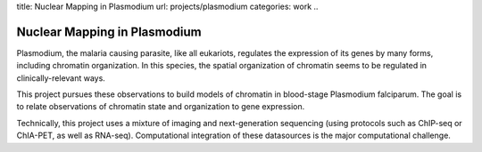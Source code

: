 title: Nuclear Mapping in Plasmodium
url: projects/plasmodium
categories: work
..

Nuclear Mapping in Plasmodium
=============================

Plasmodium, the malaria causing parasite, like all eukariots, regulates the
expression of its genes by many forms, including chromatin organization. In
this species, the spatial organization of chromatin seems to be regulated in
clinically-relevant ways.

This project pursues these observations to build models of chromatin in
blood-stage Plasmodium falciparum. The goal is to relate observations of
chromatin state and organization to gene expression.

Technically, this project uses a mixture of imaging and next-generation
sequencing (using protocols such as ChIP-seq or ChIA-PET, as well as RNA-seq).
Computational integration of these datasources is the major computational
challenge.

